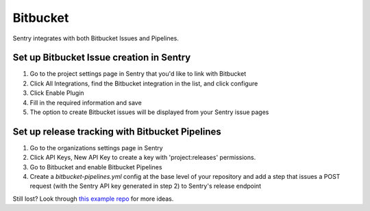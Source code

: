 Bitbucket
=========

Sentry integrates with both Bitbucket Issues and Pipelines.


Set up Bitbucket Issue creation in Sentry
`````````````````````````````````````````

1. Go to the project settings page in Sentry that you'd like to link with Bitbucket
2. Click All Integrations, find the Bitbucket integration in the list, and click configure
3. Click Enable Plugin
4. Fill in the required information and save
5. The option to create Bitbucket issues will be displayed from your Sentry issue pages

Set up release tracking with Bitbucket Pipelines
````````````````````````````````````````````````

1. Go to the organizations settings page in Sentry
2. Click API Keys, New API Key to create a key with 'project:releases' permissions.
3. Go to Bitbucket and enable Bitbucket Pipelines
4. Create a `bitbucket-pipelines.yml` config at the base level of your repository and add a step that issues a POST request (with the Sentry API key generated in step 2) to Sentry's release endpoint

Still lost? Look through `this example repo <https://bitbucket.org/getsentry/demo-pipelines>`_ for more ideas.
